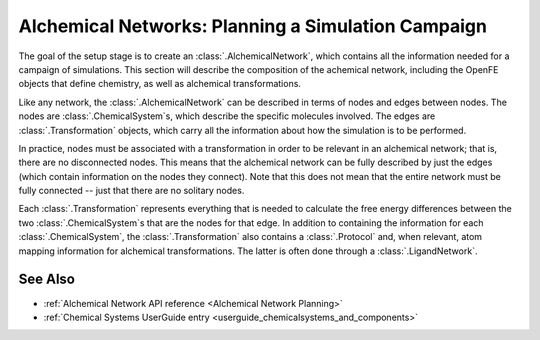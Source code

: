 .. _alchemical_network_model:

Alchemical Networks: Planning a Simulation Campaign
===================================================

The goal of the setup stage is to create an :class:`.AlchemicalNetwork`,
which contains all the information needed for a campaign of simulations.
This section will describe the composition of the achemical network,
including the OpenFE objects that define chemistry, as well as
alchemical transformations.

.. TODO provide a written or image based comparison between alchemical and thermodynamic cycles

Like any network, the :class:`.AlchemicalNetwork` can be described in terms
of nodes and edges between nodes. The nodes are :class:`.ChemicalSystem`\ s,
which describe the specific molecules involved. The edges are
:class:`.Transformation` objects, which carry all the information about how
the simulation is to be performed.

In practice, nodes must be associated with a transformation in order to be
relevant in an alchemical network; that is, there are no disconnected nodes.
This means that the alchemical network can be fully described by just the
edges (which contain information on the nodes they connect). Note that this
does not mean that the entire network must be fully connected -- just that
there are no solitary nodes.

Each :class:`.Transformation` represents everything that is needed to
calculate the free energy differences between the two
:class:`.ChemicalSystem`\ s that are the nodes for that edge. In addition to
containing the information for each :class:`.ChemicalSystem`, the
:class:`.Transformation` also contains a :class:`.Protocol` and, when
relevant, atom mapping information for alchemical transformations. The latter
is often done through a :class:`.LigandNetwork`.


.. figure:: img/AlchemicalNetwork.png


.. TODO where to find details on settings

See Also
--------

* :ref:`Alchemical Network API reference <Alchemical Network Planning>`
* :ref:`Chemical Systems UserGuide entry <userguide_chemicalsystems_and_components>`
